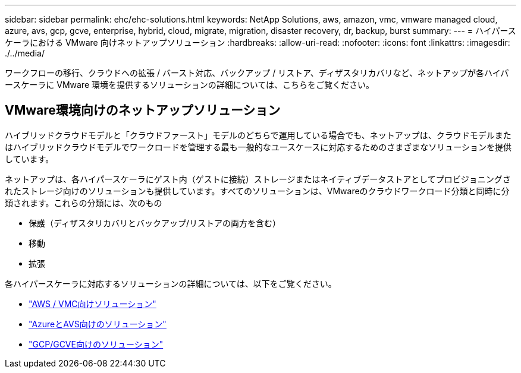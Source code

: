 ---
sidebar: sidebar 
permalink: ehc/ehc-solutions.html 
keywords: NetApp Solutions, aws, amazon, vmc, vmware managed cloud, azure, avs, gcp, gcve, enterprise, hybrid, cloud, migrate, migration, disaster recovery, dr, backup, burst 
summary:  
---
= ハイパースケーラにおける VMware 向けネットアップソリューション
:hardbreaks:
:allow-uri-read: 
:nofooter: 
:icons: font
:linkattrs: 
:imagesdir: ./../media/


[role="lead"]
ワークフローの移行、クラウドへの拡張 / バースト対応、バックアップ / リストア、ディザスタリカバリなど、ネットアップが各ハイパースケーラに VMware 環境を提供するソリューションの詳細については、こちらをご覧ください。



== VMware環境向けのネットアップソリューション

ハイブリッドクラウドモデルと「クラウドファースト」モデルのどちらで運用している場合でも、ネットアップは、クラウドモデルまたはハイブリッドクラウドモデルでワークロードを管理する最も一般的なユースケースに対応するためのさまざまなソリューションを提供しています。

ネットアップは、各ハイパースケーラにゲスト内（ゲストに接続）ストレージまたはネイティブデータストアとしてプロビジョニングされたストレージ向けのソリューションも提供しています。すべてのソリューションは、VMwareのクラウドワークロード分類と同時に分類されます。これらの分類には、次のもの

* 保護（ディザスタリカバリとバックアップ/リストアの両方を含む）
* 移動
* 拡張


各ハイパースケーラに対応するソリューションの詳細については、以下をご覧ください。

* link:aws/aws-solutions.html["AWS / VMC向けソリューション"]
* link:azure/azure-solutions.html["AzureとAVS向けのソリューション"]
* link:gcp/gcp-solutions.html["GCP/GCVE向けのソリューション"]

